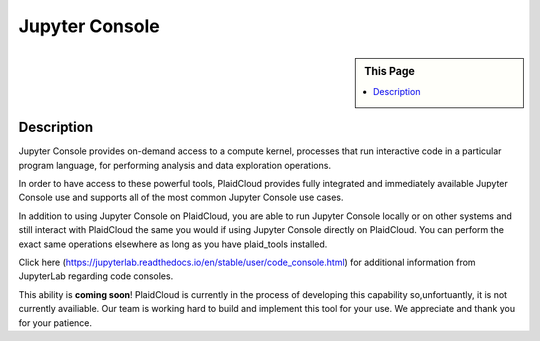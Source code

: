 Jupyter Console
!!!!!!!!!!!!!!!!!!!!!!!!!!!!

.. sidebar:: This Page

   .. contents::
      :local:
      

Description
-----------

Jupyter Console provides on-demand access to a compute kernel, processes that run interactive code in a particular program language, for performing analysis and data exploration operations.

In order to have access to these powerful tools, PlaidCloud provides fully integrated and immediately available Jupyter Console use and supports all of the most common Jupyter Console use cases. 

In addition to using Jupyter Console on PlaidCloud, you are able to run Jupyter Console locally or on other systems and still interact with PlaidCloud the same you would if using Jupyter Console directly on PlaidCloud. You can perform the exact same operations elsewhere as long as you have plaid_tools installed. 

Click here (https://jupyterlab.readthedocs.io/en/stable/user/code_console.html) for additional information from JupyterLab regarding code consoles.

This ability is **coming soon**! PlaidCloud is currently in the process of developing this capability so,unfortuantly, it is not currently availiable.  Our team is working hard to build and implement this tool for your use. We appreciate and thank you for your patience.